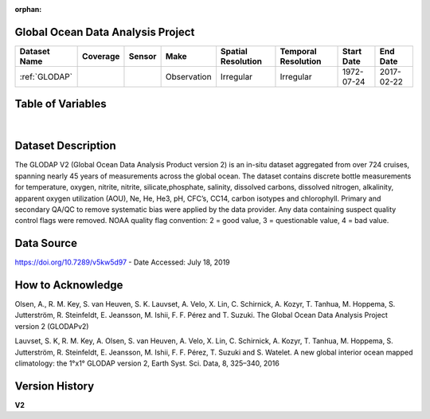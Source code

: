 :orphan:

.. _glodap:


Global Ocean Data Analysis Project
**********************************


.. |globe| image:: /_static/catalog_thumbnails/globe.png
   :scale: 10%
   :align: middle

.. |comp| image:: /_static/catalog_thumbnails/comp_2.png
   :scale: 10%
   :align: middle

.. |cruise| image:: /_static/catalog_thumbnails/sailboat.png
   :scale: 10%
   :align: middle

.. |rm| image:: /_static/tutorial_pics/regional_map.png
 :align: middle
 :scale: 20%
 :target: ../../tutorials/regional_map_gridded.html

.. |ts| image:: /_static/tutorial_pics/TS.png
 :align: middle
 :scale: 25%
 :target: ../../tutorials/time_series.html

.. |hst| image:: /_static/tutorial_pics/hist.png
 :align: middle
 :scale: 25%
 :target: ../../tutorials/histogram.html

.. |sec| image:: /_static/tutorial_pics/section.png
  :align: middle
  :scale: 20%
  :target: ../../tutorials/section.html

.. |dep| image:: /_static/tutorial_pics/depth_profile.png
  :align: middle
  :scale: 25%
  :target: ../../tutorials/depth_profile.html

.. |sm| image:: /_static/tutorial_pics/sparse_mapping.png
  :align: middle
  :scale: 10%
  :target: ../../tutorials/regional_map_sparse.html


+-------------------------------+----------+----------+-------------+------------------------+----------------------+--------------+--------------+
| Dataset Name                  | Coverage | Sensor   |  Make       |     Spatial Resolution | Temporal Resolution  |  Start Date  |  End Date    |
+===============================+==========+==========+=============+========================+======================+==============+==============+
| :ref:`GLODAP`                 |  |globe| | |cruise| |Observation  |     Irregular          | Irregular            |  1972-07-24  | 2017-02-22   |
+-------------------------------+----------+----------+-------------+------------------------+----------------------+--------------+--------------+





Table of Variables
******************

.. raw:: html

    <iframe src="../../_static/var_tables/tblGLODAP/tblGLODAP.html"  frameborder = 0 height = '300px' width="100%">></iframe>

|



Dataset Description
*******************

The GLODAP V2 (Global Ocean Data Analysis Product version 2)  is an in-situ dataset aggregated from over 724 cruises, spanning nearly 45 years of measurements across the global ocean. The dataset contains discrete bottle measurements for temperature, oxygen, nitrite, nitrite, silicate,phosphate, salinity, dissolved carbons, dissolved nitrogen, alkalinity, apparent oxygen utilization (AOU), Ne, He, He3, pH, CFC’s, CC14, carbon isotypes and chlorophyll. Primary and secondary QA/QC to remove systematic bias were applied by the data provider. Any data containing suspect quality control flags were removed. NOAA quality flag convention: 2 = good value, 3 = questionable value, 4 = bad value.

Data Source
***********

https://doi.org/10.7289/v5kw5d97  - Date Accessed: July 18, 2019

How to Acknowledge
******************

Olsen, A., R. M. Key, S. van Heuven, S. K. Lauvset, A. Velo, X. Lin, C. Schirnick, A. Kozyr, T. Tanhua, M. Hoppema, S. Jutterström, R. Steinfeldt, E. Jeansson, M. Ishii, F. F. Pérez and T. Suzuki. The Global Ocean Data Analysis Project version 2 (GLODAPv2)

Lauvset, S. K, R. M. Key, A. Olsen, S. van Heuven, A. Velo, X. Lin, C. Schirnick, A. Kozyr, T. Tanhua, M. Hoppema, S. Jutterström, R. Steinfeldt, E. Jeansson, M. Ishii, F. F. Pérez, T. Suzuki and S. Watelet. A new global interior ocean mapped climatology: the 1°x1° GLODAP version 2, Earth Syst. Sci. Data, 8, 325–340, 2016

Version History
***************

**V2**
